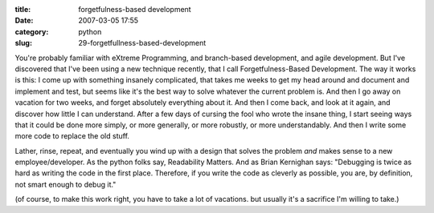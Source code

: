 :title: forgetfulness-based development
:date: 2007-03-05 17:55
:category: python
:slug: 29-forgetfullness-based-development

You're probably familiar with eXtreme Programming, and branch-based
development, and agile development. But I've discovered that I've been using
a new technique recently, that I call Forgetfulness-Based Development. The
way it works is this: I come up with something insanely complicated, that
takes me weeks to get my head around and document and implement and test, but
seems like it's the best way to solve whatever the current problem is. And
then I go away on vacation for two weeks, and forget absolutely everything
about it. And then I come back, and look at it again, and discover how little
I can understand. After a few days of cursing the fool who wrote the insane
thing, I start seeing ways that it could be done more simply, or more
generally, or more robustly, or more understandably. And then I write some
more code to replace the old stuff.

Lather, rinse, repeat, and eventually you wind up with a design that solves
the problem *and* makes sense to a new employee/developer. As the python
folks say, Readability Matters. And as Brian Kernighan says: "Debugging is
twice as hard as writing the code in the first place. Therefore, if you write
the code as cleverly as possible, you are, by definition, not smart enough to
debug it."

(of course, to make this work right, you have to take a lot of vacations. but
usually it's a sacrifice I'm willing to take.)


